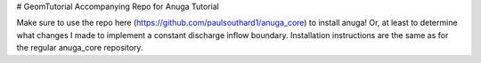 # GeomTutorial
Accompanying Repo for Anuga Tutorial


Make sure to use the repo here (https://github.com/paulsouthard1/anuga_core) to install anuga!  Or, at least to determine what changes I made to implement a constant discharge inflow boundary.  Installation instructions are the same as for the regular anuga_core repository.

